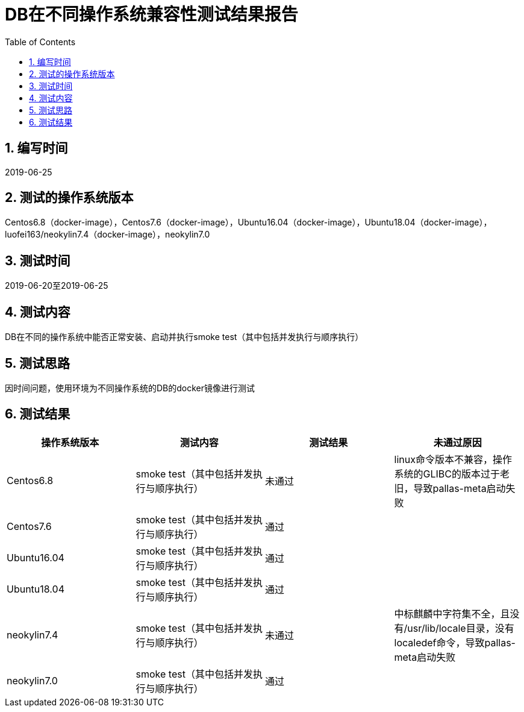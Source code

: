 
= DB在不同操作系统兼容性测试结果报告
:encoding: utf-8
:lang: zh
:toc:
:numbered:


## 编写时间

2019-06-25

## 测试的操作系统版本

Centos6.8（docker-image），Centos7.6（docker-image），Ubuntu16.04（docker-image），Ubuntu18.04（docker-image），luofei163/neokylin7.4（docker-image），neokylin7.0

## 测试时间

2019-06-20至2019-06-25

## 测试内容

DB在不同的操作系统中能否正常安装、启动并执行smoke test（其中包括并发执行与顺序执行）

## 测试思路

因时间问题，使用环境为不同操作系统的DB的docker镜像进行测试

## 测试结果

[options="header"]
|=================================================
|操作系统版本|测试内容|测试结果|未通过原因
|Centos6.8|smoke test（其中包括并发执行与顺序执行）|未通过|linux命令版本不兼容，操作系统的GLIBC的版本过于老旧，导致pallas-meta启动失败
|Centos7.6|smoke test（其中包括并发执行与顺序执行）|通过|
|Ubuntu16.04|smoke test（其中包括并发执行与顺序执行）|通过|
|Ubuntu18.04|smoke test（其中包括并发执行与顺序执行）|通过|
|neokylin7.4|smoke test（其中包括并发执行与顺序执行）|未通过|中标麒麟中字符集不全，且没有/usr/lib/locale目录，没有localedef命令，导致pallas-meta启动失败
|neokylin7.0|smoke test（其中包括并发执行与顺序执行）|通过|
|=================================================
